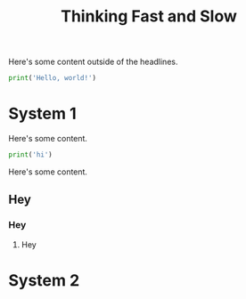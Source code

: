 :PROPERTIES:
:ID:       7e70ddaf-359e-4be2-9110-3a826d314cfb
:END:
#+title: Thinking Fast and Slow

Here's some content outside of the headlines.

#+begin_src python :results output
print('Hello, world!')
#+end_src

#+RESULTS:
: Hello, world!

* System 1
:PROPERTIES:
:ID:       1a22fb9c-9bc4-4943-9e33-9f08f62409f3
:END:
Here's some content.

#+begin_src python :results output
print('hi')
#+end_src

#+RESULTS:
: hi

Here's some content.
** Hey
*** Hey
**** Hey
* System 2
:PROPERTIES:
:ID:       62eeec64-5a77-45d2-b386-54fed57e72e0
:END:
